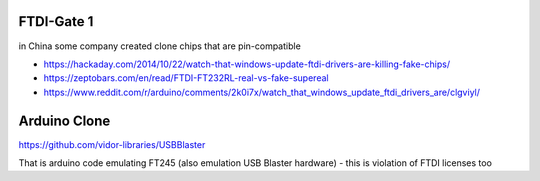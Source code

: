 FTDI-Gate 1
===========
in China some company created clone chips that are pin-compatible 

* https://hackaday.com/2014/10/22/watch-that-windows-update-ftdi-drivers-are-killing-fake-chips/
* https://zeptobars.com/en/read/FTDI-FT232RL-real-vs-fake-supereal
* https://www.reddit.com/r/arduino/comments/2k0i7x/watch_that_windows_update_ftdi_drivers_are/clgviyl/


Arduino Clone
=============
https://github.com/vidor-libraries/USBBlaster

That is arduino code emulating FT245 (also emulation USB Blaster hardware) - this is violation of FTDI licenses too




